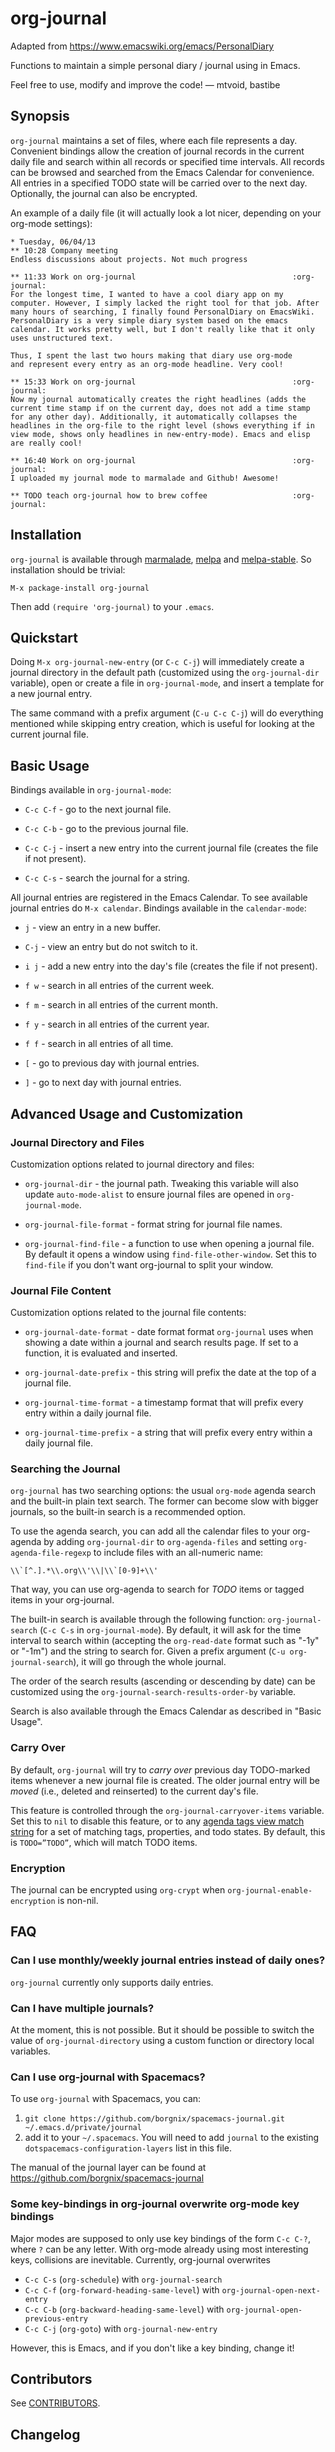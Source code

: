 [[http://melpa.org/#/org-journal][file:http://melpa.org/packages/org-journal-badge.svg]] [[http://stable.melpa.org/#/org-journal][file:http://stable.melpa.org/packages/org-journal-badge.svg]]

* org-journal

  Adapted from https://www.emacswiki.org/emacs/PersonalDiary

  Functions to maintain a simple personal diary / journal using in Emacs.

  Feel free to use, modify and improve the code!
  — mtvoid, bastibe

** Synopsis

=org-journal= maintains a set of files, where each file represents a day. Convenient
bindings allow the creation of journal records in the current daily file and search within
all records or specified time intervals. All records can be browsed and searched from the
Emacs Calendar for convenience. All entries in a specified TODO state will be carried over
to the next day. Optionally, the journal can also be encrypted.

An example of a daily file (it will actually look a lot nicer, depending on your org-mode
settings):

#+BEGIN_SRC
  * Tuesday, 06/04/13
  ** 10:28 Company meeting
  Endless discussions about projects. Not much progress

  ** 11:33 Work on org-journal                                   :org-journal:
  For the longest time, I wanted to have a cool diary app on my
  computer. However, I simply lacked the right tool for that job. After
  many hours of searching, I finally found PersonalDiary on EmacsWiki.
  PersonalDiary is a very simple diary system based on the emacs
  calendar. It works pretty well, but I don't really like that it only
  uses unstructured text.

  Thus, I spent the last two hours making that diary use org-mode
  and represent every entry as an org-mode headline. Very cool!

  ** 15:33 Work on org-journal                                   :org-journal:
  Now my journal automatically creates the right headlines (adds the
  current time stamp if on the current day, does not add a time stamp
  for any other day). Additionally, it automatically collapses the
  headlines in the org-file to the right level (shows everything if in
  view mode, shows only headlines in new-entry-mode). Emacs and elisp
  are really cool!

  ** 16:40 Work on org-journal                                   :org-journal:
  I uploaded my journal mode to marmalade and Github! Awesome!

  ** TODO teach org-journal how to brew coffee                   :org-journal:
#+END_SRC

** Installation

=org-journal= is available through [[http://marmalade-repo.org/][marmalade]], [[http://melpa.milkbox.net/][melpa]] and [[http://melpa-stable.milkbox.net/][melpa-stable]]. So installation
should be trivial:

#+BEGIN_EXAMPLE
    M-x package-install org-journal
#+END_EXAMPLE

Then add =(require 'org-journal)= to your =.emacs=.

** Quickstart

Doing =M-x org-journal-new-entry= (or =C-c C-j=) will immediately create a journal
directory in the default path (customized using the =org-journal-dir= variable), open or
create a file in =org-journal-mode=, and insert a template for a new journal entry.

The same command with a prefix argument (=C-u C-c C-j=) will do everything mentioned while
skipping entry creation, which is useful for looking at the current journal file.

** Basic Usage

Bindings available in =org-journal-mode=:

- =C-c C-f= - go to the next journal file.

- =C-c C-b= - go to the previous journal file.

- =C-c C-j= - insert a new entry into the current journal file (creates the file if not
  present).

- =C-c C-s= - search the journal for a string.

All journal entries are registered in the Emacs Calendar. To see available journal
entries do =M-x calendar=. Bindings available in the =calendar-mode=:

- =j= - view an entry in a new buffer.

- =C-j= - view an entry but do not switch to it.

- =i j= - add a new entry into the day's file (creates the file if not present).

- =f w= - search in all entries of the current week.

- =f m= - search in all entries of the current month.

- =f y= - search in all entries of the current year.

- =f f= - search in all entries of all time.

- =[= - go to previous day with journal entries.

- =]= - go to next day with journal entries.

** Advanced Usage and Customization

*** Journal Directory and Files

Customization options related to journal directory and files:

- =org-journal-dir= - the journal path. Tweaking this variable will also update
  =auto-mode-alist= to ensure journal files are opened in =org-journal-mode=.

- =org-journal-file-format= - format string for journal file names.

- =org-journal-find-file= - a function to use when opening a journal file. By default it
  opens a window using =find-file-other-window=. Set this to =find-file= if you don't want
  org-journal to split your window.

*** Journal File Content

Customization options related to the journal file contents:

- =org-journal-date-format= - date format format =org-journal= uses when showing a
  date within a journal and search results page. If set to a function, it is evaluated 
  and inserted.

- =org-journal-date-prefix= - this string will prefix the date at the top of a journal
  file.

- =org-journal-time-format= - a timestamp format that will prefix every entry within a
  daily journal file.

- =org-journal-time-prefix= - a string that will prefix every entry within a daily journal
  file.

*** Searching the Journal

=org-journal= has two searching options: the usual =org-mode= agenda search and the
built-in plain text search. The former can become slow with bigger journals, so the
built-in search is a recommended option.

To use the agenda search, you can add all the calendar files to your org-agenda by adding
=org-journal-dir= to =org-agenda-files= and setting =org-agenda-file-regexp= to include
files with an all-numeric name:

: \\`[^.].*\\.org\\'\\|\\`[0-9]+\\'

That way, you can use org-agenda to search for /TODO/ items or tagged items in your
org-journal.

The built-in search is available through the following function: =org-journal-search=
(=C-c C-s= in =org-journal-mode=). By default, it will ask for the time interval to search
within (accepting the =org-read-date= format such as "-1y" or "-1m") and the string to
search for. Given a prefix argument (=C-u org-journal-search=), it will go through the
whole journal.

The order of the search results (ascending or descending by date) can be customized using
the =org-journal-search-results-order-by= variable.

Search is also available through the Emacs Calendar as described in "Basic Usage".

*** Carry Over

By default, =org-journal= will try to /carry over/ previous day TODO-marked items whenever
a new journal file is created. The older journal entry will be /moved/ (i.e., deleted and
reinserted) to the current day's file.

This feature is controlled through the =org-journal-carryover-items= variable. Set this to
=nil= to disable this feature, or to any [[http://orgmode.org/manual/Matching-tags-and-properties.html][agenda tags view match string]] for a set of
matching tags, properties, and todo states. By default, this is ~TODO=”TODO”~, which will
match TODO items.

*** Encryption

The journal can be encrypted using =org-crypt= when ~org-journal-enable-encryption~ is non-nil.

** FAQ

*** Can I use monthly/weekly journal entries instead of daily ones?

=org-journal= currently only supports daily entries.

*** Can I have multiple journals?

At the moment, this is not possible. But it should be possible to switch the value of
=org-journal-directory= using a custom function or directory local variables.

*** Can I use org-journal with Spacemacs?

To use =org-journal= with Spacemacs, you can:

1. =git clone https://github.com/borgnix/spacemacs-journal.git ~/.emacs.d/private/journal=
2. add it to your =~/.spacemacs=. You will need to add =journal= to the existing =dotspacemacs-configuration-layers= list in this file.

The manual of the journal layer can be found at https://github.com/borgnix/spacemacs-journal

*** Some key-bindings in org-journal overwrite org-mode key bindings

Major modes are supposed to only use key bindings of the form =C-c C-?=, where =?= can be any letter. With org-mode already using most interesting keys, collisions are inevitable. Currently, org-journal overwrites 
- =C-c C-s= (=org-schedule=) with =org-journal-search= 
- =C-c C-f= (=org-forward-heading-same-level=) with =org-journal-open-next-entry= 
- =C-c C-b= (=org-backward-heading-same-level=) with =org-journal-open-previous-entry= 
- =C-c C-j= (=org-goto=) with =org-journal-new-entry=
However, this is Emacs, and if you don't like a key binding, change it!

** Contributors

See [[file:CONTRIBUTORS][CONTRIBUTORS]].

** Changelog

See [[file:CHANGELOG][CHANGELOG]].
